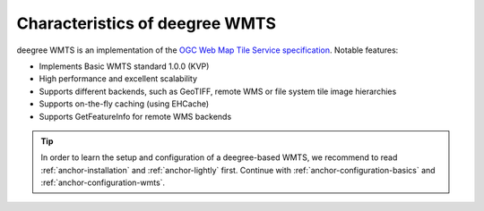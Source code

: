 .. _anchor-configuration-index:

-------------------------------
Characteristics of deegree WMTS
-------------------------------

deegree WMTS is an implementation of the `OGC Web Map Tile Service specification <http://www.opengeospatial.org/standards/wmts>`_. Notable features:

* Implements Basic WMTS standard 1.0.0 (KVP)
* High performance and excellent scalability
* Supports different backends, such as GeoTIFF, remote WMS or file system tile image hierarchies
* Supports on-the-fly caching (using EHCache)
* Supports GetFeatureInfo for remote WMS backends

.. tip::
  In order to learn the setup and configuration of a deegree-based WMTS, we recommend to read :ref:`anchor-installation` and :ref:`anchor-lightly` first. Continue with :ref:`anchor-configuration-basics` and :ref:`anchor-configuration-wmts`.
